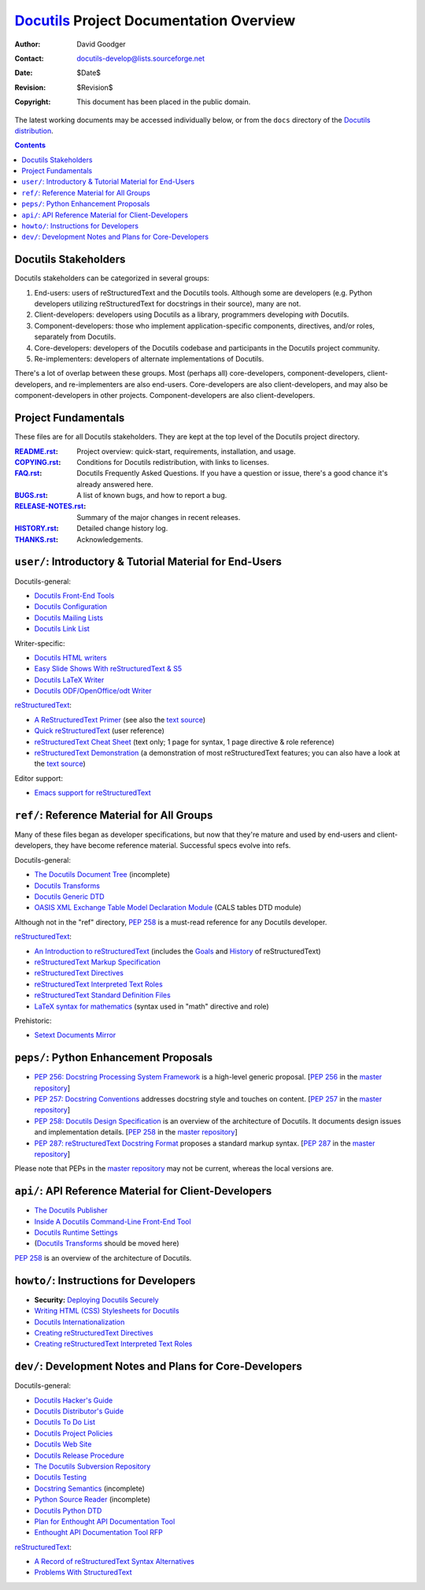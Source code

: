 ==========================================
 Docutils_ Project Documentation Overview
==========================================

:Author: David Goodger
:Contact: docutils-develop@lists.sourceforge.net
:Date: $Date$
:Revision: $Revision$
:Copyright: This document has been placed in the public domain.

The latest working documents may be accessed individually below, or
from the ``docs`` directory of the `Docutils distribution`_.

.. _Docutils: http://docutils.sourceforge.net/
.. _Docutils distribution: http://docutils.sourceforge.net/#download

.. contents::


Docutils Stakeholders
=====================

Docutils stakeholders can be categorized in several groups:

1. End-users: users of reStructuredText and the Docutils tools.
   Although some are developers (e.g. Python developers utilizing
   reStructuredText for docstrings in their source), many are not.

2. Client-developers: developers using Docutils as a library,
   programmers developing *with* Docutils.

3. Component-developers: those who implement application-specific
   components, directives, and/or roles, separately from Docutils.

4. Core-developers: developers of the Docutils codebase and
   participants in the Docutils project community.

5. Re-implementers: developers of alternate implementations of
   Docutils.

There's a lot of overlap between these groups.  Most (perhaps all)
core-developers, component-developers, client-developers, and
re-implementers are also end-users.  Core-developers are also
client-developers, and may also be component-developers in other
projects.  Component-developers are also client-developers.


Project Fundamentals
====================

These files are for all Docutils stakeholders.  They are kept at the
top level of the Docutils project directory.

:README.rst_: Project overview: quick-start, requirements,
              installation, and usage.
:COPYING.rst_: Conditions for Docutils redistribution, with links to
               licenses.
:FAQ.rst_: Docutils Frequently Asked Questions.  If you have a
           question or issue, there's a good chance it's already
           answered here.
:BUGS.rst_: A list of known bugs, and how to report a bug.
:RELEASE-NOTES.rst_: Summary of the major changes in recent releases.
:HISTORY.rst_: Detailed change history log.
:THANKS.rst_: Acknowledgements.

.. _README.rst: ../README.html
.. _BUGS.rst: ../BUGS.html
.. _COPYING.rst: ../COPYING.html
.. _Docutils FAQ:
.. _FAQ.rst: ../FAQ.html
.. _RELEASE-NOTES.rst: ../RELEASE-NOTES.html
.. _HISTORY.rst: ../HISTORY.html
.. _THANKS.rst: ../THANKS.html


.. _user:

``user/``: Introductory & Tutorial Material for End-Users
=========================================================

Docutils-general:

* `Docutils Front-End Tools <user/tools.html>`__
* `Docutils Configuration <user/config.html>`__
* `Docutils Mailing Lists <user/mailing-lists.html>`__
* `Docutils Link List <user/links.html>`__

Writer-specific:

* `Docutils HTML writers <user/html.html>`__
* `Easy Slide Shows With reStructuredText & S5 <user/slide-shows.html>`__
* `Docutils LaTeX Writer <user/latex.html>`__
* `Docutils ODF/OpenOffice/odt Writer <user/odt.html>`__

`reStructuredText <http://docutils.sourceforge.net/rst.html>`_:

* `A ReStructuredText Primer <user/rst/quickstart.html>`__
  (see also the `text source <user/rst/quickstart.rst>`__)
* `Quick reStructuredText <user/rst/quickref.html>`__ (user reference)
* `reStructuredText Cheat Sheet <user/rst/cheatsheet.rst>`__ (text
  only; 1 page for syntax, 1 page directive & role reference)
* `reStructuredText Demonstration <user/rst/demo.html>`_ (a
  demonstration of most reStructuredText features; you can also have a
  look at the `text source <user/rst/demo.rst>`__)

Editor support:

* `Emacs support for reStructuredText <user/emacs.html>`_


.. _ref:

``ref/``: Reference Material for All Groups
===========================================

Many of these files began as developer specifications, but now that
they're mature and used by end-users and client-developers, they have
become reference material.  Successful specs evolve into refs.

Docutils-general:

* `The Docutils Document Tree <ref/doctree.html>`__ (incomplete)
* `Docutils Transforms <ref/transforms.html>`__
* `Docutils Generic DTD <ref/docutils.dtd>`__
* `OASIS XML Exchange Table Model Declaration Module
  <ref/soextblx.dtd>`__ (CALS tables DTD module)

Although not in the "ref" directory, `PEP 258`_ is a must-read
reference for any Docutils developer.

reStructuredText_:

* `An Introduction to reStructuredText <ref/rst/introduction.html>`__
  (includes the `Goals <ref/rst/introduction.html#goals>`__ and
  `History <ref/rst/introduction.html#history>`__ of reStructuredText)
* `reStructuredText Markup Specification <ref/rst/restructuredtext.html>`__
* `reStructuredText Directives <ref/rst/directives.html>`__
* `reStructuredText Interpreted Text Roles <ref/rst/roles.html>`__
* `reStructuredText Standard Definition Files
  <ref/rst/definitions.html>`_
* `LaTeX syntax for mathematics <ref/rst/mathematics.html>`__
  (syntax used in "math" directive and role)

Prehistoric:

* `Setext Documents Mirror
  <http://docutils.sourceforge.net/mirror/setext.html>`__


.. _peps:

``peps/``: Python Enhancement Proposals
=======================================

* `PEP 256: Docstring Processing System Framework`__ is a high-level
  generic proposal.  [`PEP 256`__ in the `master repository`_]
* `PEP 257: Docstring Conventions`__ addresses docstring style and
  touches on content.  [`PEP 257`__ in the `master repository`_]
* `PEP 258: Docutils Design Specification`__ is an overview of the
  architecture of Docutils.  It documents design issues and
  implementation details.  [`PEP 258`__ in the `master repository`_]
* `PEP 287: reStructuredText Docstring Format`__ proposes a standard
  markup syntax.  [`PEP 287`__ in the `master repository`_]

Please note that PEPs in the `master repository`_ may not be current,
whereas the local versions are.

__ peps/pep-0256.html
__ http://www.python.org/peps/pep-0256.html
__ peps/pep-0257.html
__ http://www.python.org/peps/pep-0257.html
.. _PEP 258:
__ peps/pep-0258.html
__ http://www.python.org/peps/pep-0258.html
__ peps/pep-0287.html
__ http://www.python.org/peps/pep-0287.html
.. _master repository: http://www.python.org/peps/


.. _api:

``api/``: API Reference Material for Client-Developers
======================================================

* `The Docutils Publisher <api/publisher.html>`__
* `Inside A Docutils Command-Line Front-End Tool <api/cmdline-tool.html>`__
* `Docutils Runtime Settings <api/runtime-settings.html>`__
* (`Docutils Transforms <ref/transforms.html>`__ should be moved here)

`PEP 258`_ is an overview of the architecture of Docutils.


.. _howto:

``howto/``: Instructions for Developers
=======================================

* **Security:** `Deploying Docutils Securely <howto/security.html>`__
* `Writing HTML (CSS) Stylesheets for Docutils
  <howto/html-stylesheets.html>`__
* `Docutils Internationalization <howto/i18n.html>`__
* `Creating reStructuredText Directives <howto/rst-directives.html>`__
* `Creating reStructuredText Interpreted Text Roles
  <howto/rst-roles.html>`__


.. _dev:

``dev/``: Development Notes and Plans for Core-Developers
=========================================================

Docutils-general:

* `Docutils Hacker's Guide <dev/hacking.html>`__
* `Docutils Distributor's Guide <dev/distributing.html>`__
* `Docutils To Do List <dev/todo.html>`__
* `Docutils Project Policies <dev/policies.html>`__
* `Docutils Web Site <dev/website.html>`__
* `Docutils Release Procedure <dev/release.html>`__
* `The Docutils Subversion Repository <dev/repository.html>`__
* `Docutils Testing <dev/testing.html>`__
* `Docstring Semantics <dev/semantics.html>`__ (incomplete)
* `Python Source Reader <dev/pysource.html>`_ (incomplete)
* `Docutils Python DTD <dev/pysource.dtd>`_
* `Plan for Enthought API Documentation Tool <dev/enthought-plan.html>`_
* `Enthought API Documentation Tool RFP <dev/enthought-rfp.html>`_

reStructuredText_:

* `A Record of reStructuredText Syntax Alternatives
  <dev/rst/alternatives.html>`__
* `Problems With StructuredText <dev/rst/problems.html>`__


..
   Local Variables:
   mode: indented-text
   indent-tabs-mode: nil
   sentence-end-double-space: t
   fill-column: 70
   End:
